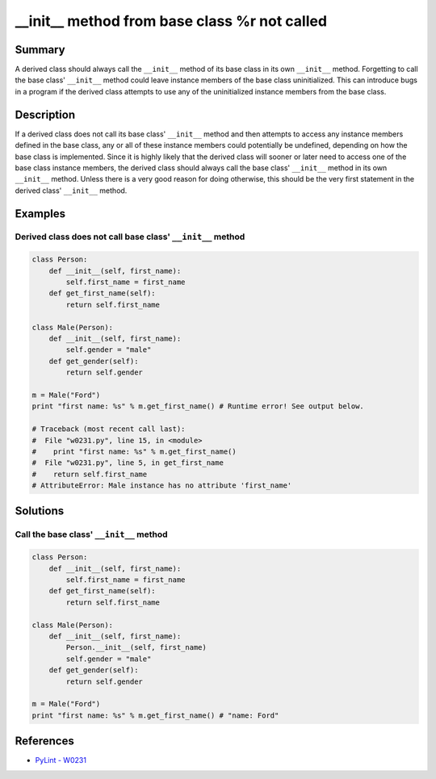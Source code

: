 __init__ method from base class %r not called
=============================================

Summary
-------

A derived class should always call the ``__init__`` method of its base class in its own ``__init__`` method. Forgetting to call the base class' ``__init__`` method could leave instance members of the base class uninitialized. This can introduce bugs in a program if the derived class attempts to use any of the uninitialized instance members from the base class.

Description
-----------

If a derived class does not call its base class' ``__init__`` method and then attempts to access any instance members defined in the base class, any or all of these instance members could potentially be undefined, depending on how the base class is implemented. Since it is highly likely that the derived class will sooner or later need to access one of the base class instance members, the derived class should always call the base class' ``__init__`` method in its own ``__init__`` method. Unless there is a very good reason for doing otherwise, this should be the very first statement in the derived class' ``__init__`` method.

Examples
----------

Derived class does not call base class' ``__init__`` method
...........................................................

.. code:: python

    class Person:
        def __init__(self, first_name):
            self.first_name = first_name
        def get_first_name(self):
            return self.first_name

    class Male(Person):
        def __init__(self, first_name):
            self.gender = "male"
        def get_gender(self):
            return self.gender

    m = Male("Ford")
    print "first name: %s" % m.get_first_name() # Runtime error! See output below.
    
    # Traceback (most recent call last):
    #  File "w0231.py", line 15, in <module>
    #    print "first name: %s" % m.get_first_name()
    #  File "w0231.py", line 5, in get_first_name
    #    return self.first_name
    # AttributeError: Male instance has no attribute 'first_name'

Solutions
---------

Call the base class' ``__init__`` method
........................................

.. code:: python

    class Person:
        def __init__(self, first_name):
            self.first_name = first_name
        def get_first_name(self):
            return self.first_name

    class Male(Person):
        def __init__(self, first_name):
            Person.__init__(self, first_name)
            self.gender = "male"
        def get_gender(self):
            return self.gender

    m = Male("Ford")
    print "first name: %s" % m.get_first_name() # "name: Ford"
    
References
----------
- `PyLint - W0231 <http://pylint-messages.wikidot.com/messages:w0231>`_
